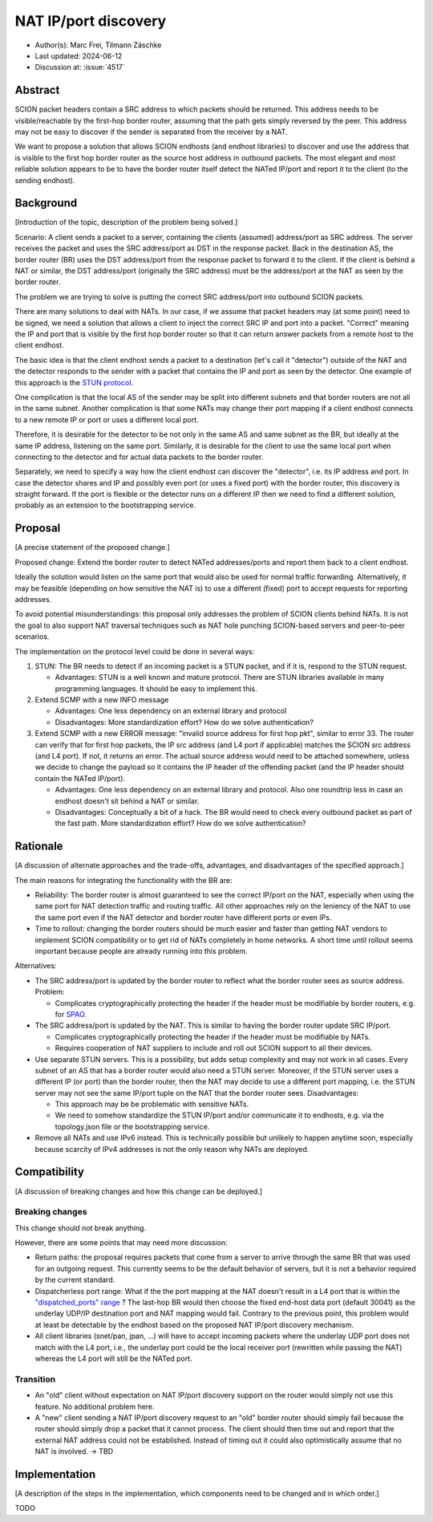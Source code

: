 *******
NAT IP/port discovery
*******

- Author(s): Marc Frei, Tilmann Zäschke
- Last updated: 2024-06-12
- Discussion at: :issue:`4517`

Abstract
========
SCION packet headers contain a SRC address to which packets should be returned. This address needs to be
visible/reachable by the first-hop border router, assuming that the path gets simply reversed by the peer.
This address may not be easy to discover if the sender is separated from the receiver by a NAT.

We want to propose a solution that allows SCION endhosts (and endhost libraries) to discover and use
the address that is visible to the first hop border router as the source host address in outbound packets.
The most elegant and most reliable solution appears to be to have
the border router itself detect the NATed IP/port and report it to the client (to the sending endhost).

Background
==========
[Introduction of the topic, description of the problem being solved.]

Scenario: A client sends a packet to a server, containing the clients (assumed) address/port as SRC address. The server
receives the packet and uses the SRC address/port as DST in the response packet. Back in the destination AS, the border
router (BR) uses the DST address/port from the response packet to forward it to the client.
If the client is behind a NAT or similar, the DST address/port (originally the SRC address) must be the address/port at
the NAT as seen by the border router.

The problem we are trying to solve is putting the correct SRC address/port into outbound SCION packets.

There are many solutions to deal with NATs. In our case, if we assume that packet headers may (at some point) need
to be signed, we need a solution that allows a client to inject the correct SRC IP and port into a packet.
"Correct" meaning the IP and port that is visible by the first hop border router so that it can return answer packets
from a remote host to the client endhost.

The basic idea is that the client endhost sends a packet to a destination (let's call it "detector") outside of the
NAT and the detector responds to the sender with a packet that contains the IP and port as seen by the detector.
One example of this approach is the `STUN protocol <https://en.wikipedia.org/wiki/STUN>`_.

One complication is that the local AS of the sender may be split into different subnets and that border routers
are not all in the same subnet.
Another complication is that some NATs may change their port mapping if a client endhost connects to a new
remote IP or port or uses a different local port.

Therefore, it is desirable for the detector to be not only in the same AS and same subnet as the BR, but ideally at the
same IP address, listening on the same port.
Similarly, it is desirable for the client to use the same local port when connecting to the detector and for actual data
packets to the border router.

Separately, we need to specify a way how the client endhost can discover the "detector", i.e. its IP address and port.
In case the detector shares and IP and possibly even port (or uses a fixed port) with the border router, this
discovery is straight forward.
If the port is flexible or the detector runs on a different IP then we need to find a different solution, probably
as an extension to the bootstrapping service.

Proposal
========
[A precise statement of the proposed change.]

Proposed change: Extend the border router to detect NATed addresses/ports and report them back to a client endhost.

Ideally the solution would listen on the same port that would also be used for normal traffic forwarding.
Alternatively, it may be feasible (depending on how sensitive the NAT is) to use a different (fixed) port to
accept requests for reporting addresses.

To avoid potential misunderstandings: this proposal only addresses the problem of SCION clients behind NATs. It is not
the goal to also support NAT traversal techniques such as NAT hole punching SCION-based servers and peer-to-peer
scenarios.

The implementation on the protocol level could be done in several ways:

1.  STUN: The BR needs to detect if an incoming packet is a STUN packet, and if it is, respond to the STUN request.

    -  Advantages: STUN is a well known and mature protocol. There are STUN libraries available in many programming languages.
       It should be easy to implement this.

2.  Extend SCMP with a new INFO message

    -  Advantages: One less dependency on an external library and protocol
    -  Disadvantages: More standardization effort? How do we solve authentication?

3.  Extend SCMP with a new ERROR message: "invalid source address for first hop pkt", similar to error 33.
    The router can verify that for first hop packets, the IP src address (and L4 port if applicable) matches the SCION
    src address (and L4 port).
    If not, it returns an error. The actual source address would need to be attached somewhere, unless we decide
    to change the payload so it contains the IP header of the offending packet (and the IP header should contain the
    NATed IP/port).

    -  Advantages: One less dependency on an external library and protocol. Also one roundtrip less in case an endhost
       doesn't sit behind a NAT or similar.
    -  Disadvantages: Conceptually a bit of a hack. The BR would need to check every outbound packet as part of the fast
       path. More standardization effort? How do we solve authentication?

Rationale
=========
[A discussion of alternate approaches and the trade-offs, advantages, and disadvantages of the specified approach.]

The main reasons for integrating the functionality with the BR are:

-  Reliability: The border router is almost guaranteed to see the correct IP/port on the NAT, especially when using the
   same port for NAT detection traffic and routing traffic. All other approaches rely on the leniency of the NAT to use
   the same port even if the NAT detector and border router have different ports or even IPs.
-  Time to rollout: changing the border routers should be much easier and faster than getting NAT vendors to implement
   SCION compatibility or to get rid of NATs completely in home networks.
   A short time until rollout seems important because people are already running into this problem.

Alternatives:

-  The SRC address/port is updated by the border router to reflect what the border router sees as source address.
   Problem:

   -  Complicates cryptographically protecting the header if the header must be modifiable by border routers,
      e.g. for `SPAO <https://docs.scion.org/en/latest/protocols/authenticator-option.html>`_.

-  The SRC address/port is updated by the NAT. This is similar to having the border router update SRC IP/port.

   - Complicates cryptographically protecting the header if the header must be modifiable by NATs.
   - Requires cooperation of NAT suppliers to include and roll out SCION support to all their devices.

-  Use separate STUN servers. This is a possibility, but adds setup complexity and may not work in all cases. Every
   subnet of an AS that has a border router would also need a STUN server. Moreover, if the STUN server uses a different
   IP (or port) than the border router, then the NAT may decide to use a different port mapping,
   i.e. the STUN server may not see the same IP/port tuple on the NAT that the border router sees. Disadvantages:

   -  This approach may be be problematic with sensitive NATs.
   -  We need to somehow standardize the STUN IP/port and/or communicate it to endhosts, e.g. via the topology.json file
      or the bootstrapping service.

-  Remove all NATs and use IPv6 instead. This is technically possible but unlikely to happen anytime soon, especially
   because scarcity of IPv4 addresses is not the only reason why NATs are deployed.

Compatibility
=============
[A discussion of breaking changes and how this change can be deployed.]

Breaking changes
----------------

This change should not break anything.

However, there are some points that may need more discussion:

- Return paths: the proposal requires packets that come from a server to arrive through the same BR that was used for an
  outgoing request. This currently seems to be the default behavior of servers, but it is not a behavior required
  by the current standard.

- Dispatcherless port range: What if the the port mapping at the NAT doesn't result in a L4 port that is within the
  `"dispatched_ports" range <https://docs.scion.org/en/latest/dev/design/router-port-dispatch.html>`_ ?
  The last-hop BR would then choose the fixed end-host data port (default 30041) as the underlay UDP/IP destination port
  and NAT mapping would fail. Contrary to the previous point, this problem would at least be detectable by the endhost
  based on the proposed NAT IP/port discovery mechanism.

- All client libraries (snet/pan, jpan, ...) will have to accept incoming packets where the underlay UDP port does not
  match with the L4 port, i.e., the underlay port could be the local receiver port (rewritten while passing the NAT)
  whereas the L4 port will still be the NATed port.

Transition
----------

- An "old" client without expectation on NAT IP/port discovery support on the router would simply not use this feature.
  No additional problem here.
- A "new" client sending a NAT IP/port discovery request to an "old" border router should simply fail because the router
  should simply drop a packet that it cannot process.
  The client should then time out and report that the external NAT address could not be established. Instead of timing
  out it could also optimistically assume that no NAT is involved. -> TBD

Implementation
==============
[A description of the steps in the implementation, which components need to be changed and in which order.]

TODO
